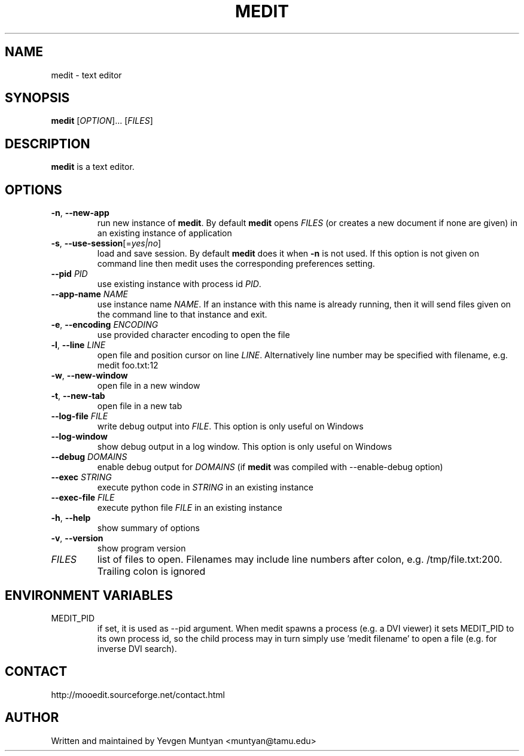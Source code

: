 .TH "MEDIT" 1 "February 2008" ""

.SH NAME
.P
medit \- text editor

.SH SYNOPSIS
.P
\fBmedit\fR [\fIOPTION\fR]... [\fIFILES\fR]

.SH DESCRIPTION
.P
\fBmedit\fR is a text editor.

.SH OPTIONS
.TP
\fB\-n\fR, \fB\-\-new\-app\fR
run new instance of \fBmedit\fR. By default \fBmedit\fR opens \fIFILES\fR
(or creates a new document if none are given) in an existing instance
of application

.TP
\fB\-s\fR, \fB\-\-use\-session\fR[=\fIyes|no\fR]
load and save session. By default \fBmedit\fR does it when \fB\-n\fR is not used.
If this option is not given on command line then medit uses the corresponding
preferences setting.

.TP
\fB\-\-pid\fR \fIPID\fR
use existing instance with process id \fIPID\fR.

.TP
\fB\-\-app\-name\fR \fINAME\fR
use instance name \fINAME\fR. If an instance with this name is already running,
then it will send files given on the command line to that instance and exit.

.TP
\fB\-e\fR, \fB\-\-encoding\fR \fIENCODING\fR
use provided character encoding to open the file

.TP
\fB\-l\fR, \fB\-\-line\fR \fILINE\fR
open file and position cursor on line \fILINE\fR. Alternatively
line number may be specified with filename, e.g.
medit foo.txt:12

.TP
\fB\-w\fR, \fB\-\-new\-window\fR
open file in a new window

.TP
\fB\-t\fR, \fB\-\-new\-tab\fR
open file in a new tab

.TP
\fB\-\-log\-file\fR \fIFILE\fR
write debug output into \fIFILE\fR. This option is only useful on Windows

.TP
\fB\-\-log\-window\fR
show debug output in a log window. This option is only useful on Windows

.TP
\fB\-\-debug\fR \fIDOMAINS\fR
enable debug output for \fIDOMAINS\fR (if \fBmedit\fR was compiled with
\-\-enable\-debug option)

.TP
\fB\-\-exec\fR \fISTRING\fR
execute python code in \fISTRING\fR in an existing instance

.TP
\fB\-\-exec\-file\fR \fIFILE\fR
execute python file \fIFILE\fR in an existing instance

.TP
\fB\-h\fR, \fB\-\-help\fR
show summary of options

.TP
\fB\-v\fR, \fB\-\-version\fR
show program version

.TP
\fIFILES\fR
list of files to open. Filenames may include line numbers after colon,
e.g. /tmp/file.txt:200. Trailing colon is ignored

.SH ENVIRONMENT VARIABLES
.TP
MEDIT_PID
if set, it is used as \-\-pid argument. When medit spawns a process (e.g. a DVI viewer) it sets
MEDIT_PID to its own process id, so the child process may in turn simply use 'medit filename'
to open a file (e.g. for inverse DVI search).

.SH CONTACT
.P
http://mooedit.sourceforge.net/contact.html

.SH AUTHOR
.P
Written and maintained by Yevgen Muntyan <muntyan@tamu.edu>


.\" man code generated by txt2tags 2.3 (http://txt2tags.sf.net)
.\" cmdline: txt2tags --target=man --outfile=/home/muntyan/projects/moo/doc/medit.1 /home/muntyan/projects/moo/doc/man-medit.t2t

